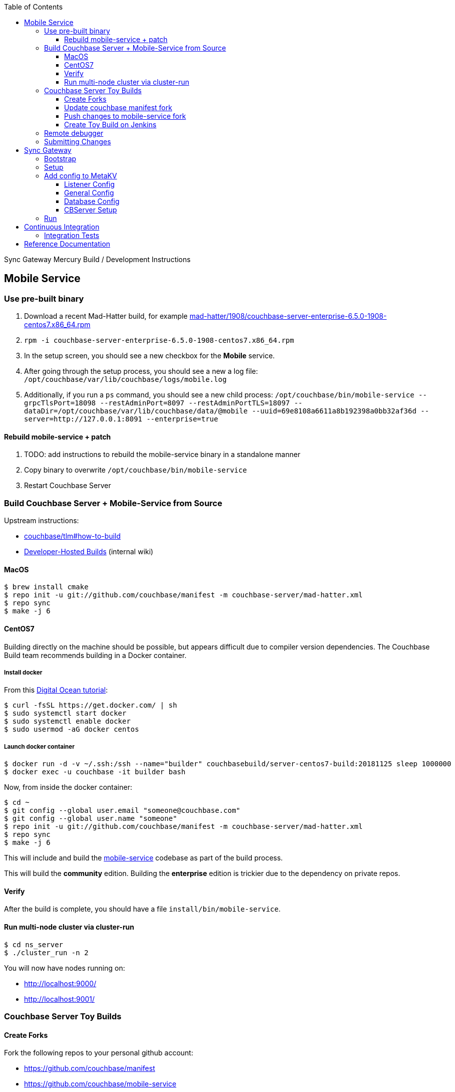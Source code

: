 [%hardbreaks]
:toc: left
:toclevels: 3

Sync Gateway Mercury Build / Development Instructions

== Mobile Service

=== Use pre-built binary

1. Download a recent Mad-Hatter build, for example http://latestbuilds.service.couchbase.com/builds/latestbuilds/couchbase-server/mad-hatter/1908/couchbase-server-enterprise-6.5.0-1908-centos7.x86_64.rpm[mad-hatter/1908/couchbase-server-enterprise-6.5.0-1908-centos7.x86_64.rpm]
1. `rpm -i couchbase-server-enterprise-6.5.0-1908-centos7.x86_64.rpm`
1. In the setup screen, you should see a new checkbox for the **Mobile** service.
1. After going through the setup process, you should see a new a log file: `/opt/couchbase/var/lib/couchbase/logs/mobile.log`
1. Additionally, if you run a `ps` command, you should see a new child process: `/opt/couchbase/bin/mobile-service --grpcTlsPort=18098 --restAdminPort=8097 --restAdminPortTLS=18097 --dataDir=/opt/couchbase/var/lib/couchbase/data/@mobile --uuid=69e8108a6611a8b192398a0bb32af36d --server=http://127.0.0.1:8091 --enterprise=true`

==== Rebuild mobile-service + patch

1. TODO: add instructions to rebuild the mobile-service binary in a standalone manner
1. Copy binary to overwrite `/opt/couchbase/bin/mobile-service`
1. Restart Couchbase Server

=== Build Couchbase Server + Mobile-Service from Source

Upstream instructions:

- https://github.com/couchbase/tlm#how-to-build[couchbase/tlm#how-to-build]
- https://hub.internal.couchbase.com/confluence/pages/viewpage.action?title=Developer-Hosted+Builds&spaceKey=CR[Developer-Hosted Builds] (internal wiki)


==== MacOS

```
$ brew install cmake
$ repo init -u git://github.com/couchbase/manifest -m couchbase-server/mad-hatter.xml
$ repo sync
$ make -j 6
```

==== CentOS7

Building directly on the machine should be possible, but appears difficult due to compiler version dependencies.  The Couchbase Build team recommends building in a Docker container.

===== Install docker

From this https://www.digitalocean.com/community/tutorials/how-to-install-and-use-docker-on-centos-7[Digital Ocean tutorial]:

```
$ curl -fsSL https://get.docker.com/ | sh
$ sudo systemctl start docker
$ sudo systemctl enable docker
$ sudo usermod -aG docker centos
```

===== Launch docker container

```
$ docker run -d -v ~/.ssh:/ssh --name="builder" couchbasebuild/server-centos7-build:20181125 sleep 1000000
$ docker exec -u couchbase -it builder bash
```

Now, from inside the docker container:

```
$ cd ~
$ git config --global user.email "someone@couchbase.com"
$ git config --global user.name "someone"
$ repo init -u git://github.com/couchbase/manifest -m couchbase-server/mad-hatter.xml
$ repo sync
$ make -j 6
```

This will include and build the https://github.com/couchbase/mobile-service[mobile-service] codebase as part of the build process.

This will build the **community** edition.  Building the **enterprise** edition is trickier due to the dependency on private repos.

==== Verify

After the build is complete, you should have a file `install/bin/mobile-service`.

==== Run multi-node cluster via cluster-run

```
$ cd ns_server
$ ./cluster_run -n 2
```

You will now have nodes running on:

* http://localhost:9000/
* http://localhost:9001/


=== Couchbase Server Toy Builds

==== Create Forks

Fork the following repos to your personal github account:

* https://github.com/couchbase/manifest
* https://github.com/couchbase/mobile-service

==== Update couchbase manifest fork

On your fork of the `couchbase/manifest` repo, update the `master/couchbase-server/mad-hatter.xml` file to point to your mobile-service fork.  Rather than point to a particular commit hash, it's probably easier to point to your feature branch.

==== Push changes to mobile-service fork

Push your feature branch up to your fork.  Now anyone who builds the `mad-hatter.xml` from your `couchbase/manifest` repo fork will pick up the feature branch of the `mobile-service`.

==== Create Toy Build on Jenkins

On the http://server.jenkins.couchbase.com/view/Toys/job/toy-unix/build?delay=0sec[Server Jenkins] machine, kick off a toy build and point to your manifest fork.

Toy builds will self-destruct after 1-2 weeks, unless you check the **Keep This Build Forever** checkbox.

=== Remote debugger

In https://issues.couchbase.com/browse/MB-31682[MB-31682] there was a request to add code which would enable the Delve debugger, which has been tested and is known to work.  Unfornately this change never made it in.  The details are in the ticket under the **Option to run under the delve debugger** section.  If that code was added while building from source, it is possible to use the Delve remote debugging feature to connect.

=== Submitting Changes

The https://github.com/couchbase/mobile-service[mobile-service] repo is Gerrit-locked, and so all changes must be submitted via Gerrit.

== Sync Gateway

=== Bootstrap

When doing the bootstrap install, specify the SG Mercury branch:

```
$ ./bootstrap.sh -c feature/mercury
```

After the build you should have a `godeps/bin/cli` binary.

=== Setup

Export some env variables:

```
$ export CBSERVER="http://ec2-54-161-160-114.compute-1.amazonaws.com:8091"
$ export CBUSER="Administrator"
$ export CBPASS="password"
```

And rename the binary and put into the path:

```
$ cp godeps/bin/cli /usr/bin/sg
```

=== Add config to MetaKV

The Sync Gateway node must be able to fetch it's configuration from MetaKV in order to startup.  Since there is no UI to do this yet, it must be done via the CLI.

==== Listener Config

```
$ sg config metakv set /mobile/gateway/config/listener -c "$CBSERVER" -u "$CBUSER" -p "$CBPASS" --input-file-path godeps/src/github.com/couchbase/sync_gateway/examples/mercury/metakv-listener.json
```

==== General Config

```
$ sg config metakv set /mobile/gateway/config/general -c "$CBSERVER" -u "$CBUSER" -p "$CBPASS" --input-file-path godeps/src/github.com/couchbase/sync_gateway/examples/mercury/metakv-general.json
```

==== Database Config

```
$ sg config metakv set /mobile/gateway/config/databases/database-1 -c "$CBSERVER" -u "$CBUSER" -p "$CBPASS" --input-file-path godeps/src/github.com/couchbase/sync_gateway/examples/mercury/metakv-database-1.json
```

==== CBServer Setup

Go to the Couchbase Server UI and create a bucket named `database-1`

=== Run

```
$ sg serve -uuid sg1 -c "$CBSERVER" -u "$CBUSER" -p "$CBPASS"
```

At this point you should be able to access:

* http://localhost:4984/

* http://localhost:4985/database-1/


== Continuous Integration

=== Integration Tests

1. Create a fresh Toy Build unless you plan on using a previous build that had the **Keep This Build Forever** checkbox checked.
1. Kick off integration test on http://uberjenkins.sc.couchbase.com:8080/view/Build/job/sync-gateway-integration-mercury/[Uberjenkins sync-gateway-integration-mercury]
    * Use the toy build artifact from previous step, which will be installed during job setup


== Reference Documentation

1. https://docs.google.com/document/d/1Agc7EOdNcz18Cn_1kzrYv5Ofa1NL1CDwvcUoS1ohW04[Mobile Service Integration] (internal-only Design Doc)

